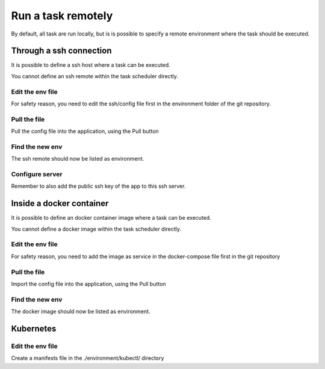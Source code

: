 
Run a task remotely
=======================

By default, all task are run locally, but is is possible to specify a
remote environment where the task should be executed.



Through a ssh connection
************************

It is possible to define a ssh host where a task can be executed.

You cannot define an ssh remote within the task scheduler directly. 

Edit the env file
~~~~~~~~~~~~~~~~~~~~~~~~~~~~~~~~
For safety reason, you need to edit the ssh/config file first in the environment folder of the git repository. 

Pull the file
~~~~~~~~~~~~~~~~~~~~~~~~~~~~~~~~

Pull the config file into the application, using the Pull button 

Find the new env
~~~~~~~~~~~~~~~~~~~~~~~~~~~~~~~~

The ssh remote should now be listed as environment. 

Configure server
~~~~~~~~~~~~~~~~~~~~~~~~~~~~~~~~
Remember to also add the public ssh key of the app to this ssh server.

Inside a docker container
************************

It is possible to define an docker container image where a task can be
executed.

You cannot define a docker image within the task scheduler directly. 

Edit the env file
~~~~~~~~~~~~~~~~~~~~~~~~~~~~~~~~
For safety reason, you need to add the image as service in the docker-compose file first in the git repository 


Pull the file
~~~~~~~~~~~~~~~~~~~~~~~~~~~~~~~~
Import the config file into the application, using the Pull button 


Find the new env
~~~~~~~~~~~~~~~~~~~~~~~~~~~~~~~~
The docker image should now be listed as environment.


Kubernetes
************************

Edit the env file
~~~~~~~~~~
Create a manifests file in the ./environment/kubectl/ directory